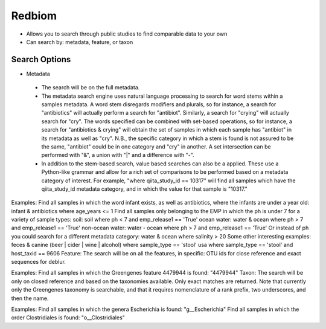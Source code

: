 Redbiom
=======
* Allows you to search through public studies to find comparable data to your own
* Can search by: metadata, feature, or taxon

Search Options
--------------
* Metadata
 * The search will be on the full metadata. 
 * The metadata search engine uses natural language processing to search for word stems within a samples metadata. A word stem disregards modifiers and plurals, so for instance, a search for "antibiotics" will actually perform a search for "antibiot". Similarly, a search for "crying" will actually search for "cry". The words specified can be combined with set-based operations, so for instance, a search for "antibiotics & crying" will obtain the set of samples in which each sample has "antibiot" in its metadata as well as "cry". N.B., the specific category in which a stem is found is not assured to be the same, "antibiot" could be in one category and "cry" in another. A set intersection can be performed with "&", a union with "|" and a difference with "-". 
 * In addition to the stem-based search, value based searches can also be a applied. These use a Python-like grammar and allow for a rich set of comparisons to be performed based on a metadata category of interest. For example, "where qiita_study_id == 10317" will find all samples which have the qiita_study_id metadata category, and in which the value for that sample is "10317." 

Examples: 
Find all samples in which the word infant exists, as well as antibiotics, where the infants are under a year old:
infant & antibiotics where age_years <= 1
Find all samples only belonging to the EMP in which the ph is under 7 for a variety of sample types:
soil: soil where ph < 7 and emp_release1 == 'True'
ocean water: water & ocean where ph > 7 and emp_release1 == 'True'
non-ocean water: water - ocean where ph > 7 and emp_release1 == 'True'
Or instead of ph you could search for a different metadata category:
water & ocean where salinity > 20
Some other interesting examples:
feces & canine
(beer | cider | wine | alcohol)
where sample_type == 'stool'
usa where sample_type == 'stool' and host_taxid == 9606
Feature:
The search will be on all the features, in specific: OTU ids for close reference and exact sequences for deblur. 

Examples: 
Find all samples in which the Greengenes feature 4479944 is found: "4479944"
Taxon:
The search will be only on closed reference and based on the taxonomies available. Only exact matches are returned. Note that currently only the Greengenes taxonomy is searchable, and that it requires nomenclature of a rank prefix, two underscores, and then the name. 

Examples: 
Find all samples in which the genera Escherichia is found: "g__Escherichia"
Find all samples in which the order Clostridiales is found: "o__Clostridiales"
